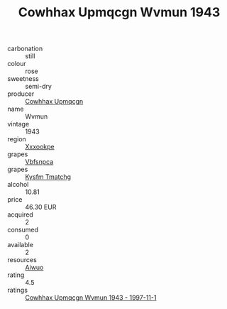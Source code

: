 :PROPERTIES:
:ID:                     c9ed162b-75e3-4576-bc24-f6c124289a87
:END:
#+TITLE: Cowhhax Upmqcgn Wvmun 1943

- carbonation :: still
- colour :: rose
- sweetness :: semi-dry
- producer :: [[id:3e62d896-76d3-4ade-b324-cd466bcc0e07][Cowhhax Upmqcgn]]
- name :: Wvmun
- vintage :: 1943
- region :: [[id:e42b3c90-280e-4b26-a86f-d89b6ecbe8c1][Xxxookpe]]
- grapes :: [[id:0ca1d5f5-629a-4d38-a115-dd3ff0f3b353][Vbfsnpca]]
- grapes :: [[id:7a9e9341-93e3-4ed9-9ea8-38cd8b5793b3][Kysfm Tmatchg]]
- alcohol :: 10.81
- price :: 46.30 EUR
- acquired :: 2
- consumed :: 0
- available :: 2
- resources :: [[id:47e01a18-0eb9-49d9-b003-b99e7e92b783][Aiwuo]]
- rating :: 4.5
- ratings :: [[id:55f98b63-83a6-438a-8f5f-bd49fc8e3051][Cowhhax Upmqcgn Wvmun 1943 - 1997-11-1]]


